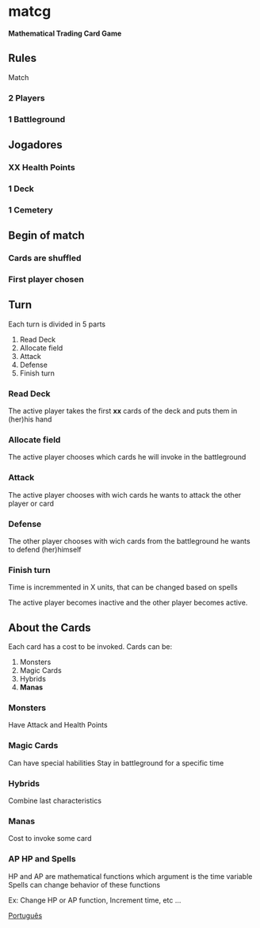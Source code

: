 #+OPTIONS: toc:nil

* matcg
*Mathematical Trading Card Game*

** Rules 
**** Match

*** 2 Players
*** 1 Battleground

** Jogadores

*** *XX* Health Points
*** 1 Deck
*** 1 Cemetery

** Begin of match
*** Cards are shuffled
*** First player chosen

** Turn

Each turn is divided in 5 parts

1. Read Deck
2. Allocate field 
3. Attack
4. Defense
5. Finish turn 


*** Read Deck
 The active player takes the first *xx* cards of the deck and puts them in 
(her)his hand

*** Allocate field 
The active player chooses which cards he will invoke in the battleground

*** Attack
The active player chooses with wich cards he wants to attack the other
player or card

*** Defense
The other player chooses with wich cards from the battleground he wants to
defend (her)himself


*** Finish turn 
Time is incremmented in X units, that can be changed based on spells

The active player becomes inactive and the other player becomes active.


** About the Cards

Each card has a cost to be invoked. 
Cards can be:

1. Monsters
2. Magic Cards
3. Hybrids
4. *Manas*

*** Monsters
    Have Attack and  Health Points

*** Magic Cards
    Can have special habilities
    Stay in battleground for a specific time 

*** Hybrids
    Combine last characteristics

*** Manas
    Cost to invoke some card

*** AP HP and Spells
    HP and AP are mathematical functions which argument is the time variable
    Spells can change behavior of these functions

    Ex: Change HP or AP function, Increment time, etc ...

[[file:README_pt.org][Português]]



